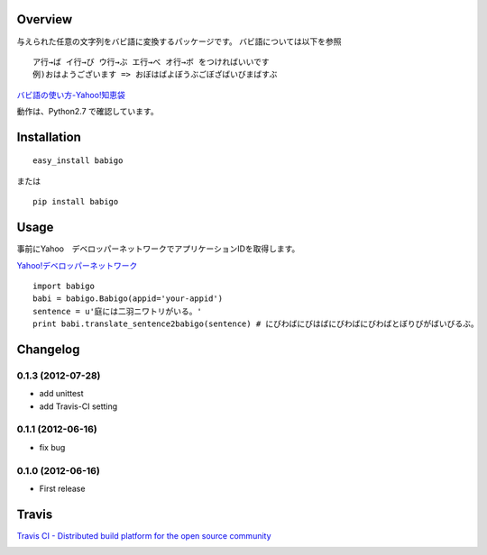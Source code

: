 Overview
========
与えられた任意の文字列をバビ語に変換するパッケージです。
バビ語については以下を参照

::

    ア行→ば イ行→び ウ行→ぶ エ行→べ オ行→ボ をつければいいです
    例)おはようございます => おぼはばよぼうぶごぼざばいびまばすぶ

`バビ語の使い方-Yahoo!知恵袋 <http://detail.chiebukuro.yahoo.co.jp/qa/question_detail/q1455806259>`_

動作は、Python2.7 で確認しています。

Installation
============

::

    easy_install babigo

または

::

    pip install babigo

Usage
=====

事前にYahoo　デベロッパーネットワークでアプリケーションIDを取得します。

`Yahoo!デベロッパーネットワーク <http://developer.yahoo.co.jp/>`_

::

    import babigo
    babi = babigo.Babigo(appid='your-appid')
    sentence = u'庭には二羽ニワトリがいる。'
    print babi.translate_sentence2babigo(sentence) # にびわばにびはばにびわばにびわばとぼりびがばいびるぶ。

Changelog
=========

0.1.3 (2012-07-28)
------------------
- add unittest
- add Travis-CI setting

0.1.1 (2012-06-16)
------------------
- fix bug

0.1.0 (2012-06-16)
------------------
- First release


Travis
======

`Travis CI - Distributed build platform for the open source community <http://travis-ci.org/#!/yuokada/python-babigo>`_

.. image :: https://secure.travis-ci.org/yuokada/python-babigo.png?branch=master
